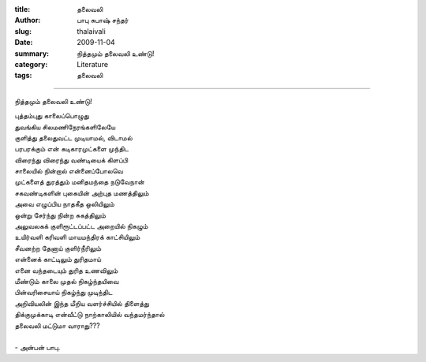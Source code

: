 :title: தலைவலி
:author: பாபு சுபாஷ் சந்தர்
:slug: thalaivali
:date: 2009-11-04
:summary: நித்தமும் தலைவலி உண்டு!
:category: Literature
:tags: தலைவலி

-------------------------

நித்தமும் தலைவலி உண்டு!

.. _poem:
.. line-block::

  புத்தம்புது காலைப்பொழுது
  துவங்கிய சிலமணிநேரங்களிலேயே
  குளித்து தலைதுவட்ட முடியாமல், விடாமல்
  பரபரக்கும் என் கடிகாரமுட்களை முந்திட
  விரைந்து விரைந்து வண்டியைக் கிளப்பி
  சாலையில் நின்றால் என்னைப்போலவெ
  முட்களைத் துரத்தும் மனிதமந்தை நடுவேநான்
  சகவண்டிகளின் புகையின் அற்புத மணத்திலும்
  அவை எழுப்பிய நாதகீத ஒலியிலும்
  ஒன்று சேர்ந்து நின்ற சுகத்திலும்
  அலுவலகக் குளிரூட்டப்பட்ட அறையில் நிகழும்
  உயிர்வளி கரிவளி மாயமந்திரக் காட்சியிலும்
  சீவனற்ற தேனாய் குளிர்நீரிலும்
  என்னைக் காட்டிலும் துரிதமாய்
  எனை வந்தடையும் துரித உணவிலும்
  மீண்டும் காலை முதல் நிகழ்ந்தயிவை
  பின்வரிசையாய் நிகழ்ந்து முடிந்திட
  அறிவியலின் இந்த மீறிய வளர்ச்சியில் திளைத்து
  திக்குமுக்காடி என்வீட்டு நாற்காலியில் வந்தமர்ந்தால்
  தலைவலி மட்டுமா வாராது???

  - அன்பன் பாபு.
